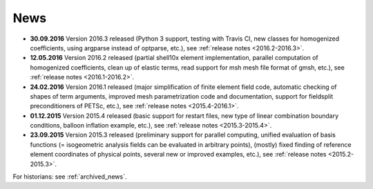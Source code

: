 News
====

* **30.09.2016** Version 2016.3 released (Python 3 support, testing with Travis
  CI, new classes for homogenized coefficients, using argparse instead of
  optparse, etc.), see :ref:`release notes <2016.2-2016.3>`.

* **12.05.2016** Version 2016.2 released (partial shell10x element
  implementation, parallel computation of homogenized coefficients, clean up of
  elastic terms, read support for msh mesh file format of gmsh, etc.), see
  :ref:`release notes <2016.1-2016.2>`.

* **24.02.2016** Version 2016.1 released (major simplification of finite
  element field code, automatic checking of shapes of term arguments, improved
  mesh parametrization code and documentation, support for fieldsplit
  preconditioners of PETSc, etc.), see :ref:`release notes <2015.4-2016.1>`.

* **01.12.2015** Version 2015.4 released (basic support for restart files,
  new type of linear combination boundary conditions, balloon inflation
  example, etc.), see :ref:`release notes <2015.3-2015.4>`.

* **23.09.2015** Version 2015.3 released (preliminary support for parallel
  computing, unified evaluation of basis functions (= isogeometric analysis
  fields can be evaluated in arbitrary points), (mostly) fixed finding of
  reference element coordinates of physical points, several new or improved
  examples, etc.), see :ref:`release notes <2015.2-2015.3>`.

For historians: see :ref:`archived_news`.
